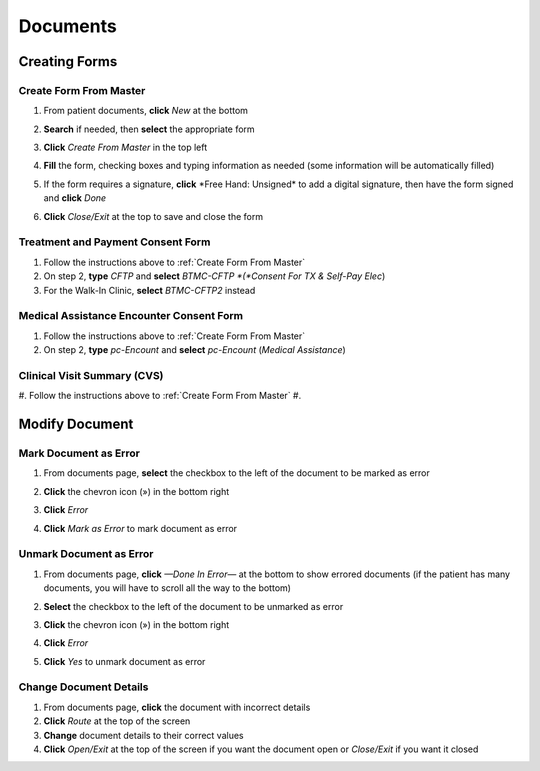 .. raw:: html

    <style> .signatureText {color: white; background-color: red;} </style>

.. role:: signatureText

*********
Documents
*********

Creating Forms
==============

Create Form From Master
-----------------------

#. From patient documents, **click** *New* at the bottom
#. **Search** if needed, then **select** the appropriate form
#. **Click** *Create From Master* in the top left

   .. image:: images/create-from-master.png

#. **Fill** the form, checking boxes and typing information as needed (some information will be automatically filled)
#. If the form requires a signature, **click** :signatureText:`*Free Hand: Unsigned*` to add a digital signature, then have the form signed and **click** *Done*

   .. image:: images/digital-signature.png

#. **Click** *Close/Exit* at the top to save and close the form

Treatment and Payment Consent Form
----------------------------------

#. Follow the instructions above to :ref:`Create Form From Master`
#. On step 2, **type** *CFTP* and **select** *BTMC-CFTP *(*Consent For TX & Self-Pay Elec*)
#. For the Walk-In Clinic, **select** *BTMC-CFTP2* instead

Medical Assistance Encounter Consent Form
-----------------------------------------

#. Follow the instructions above to :ref:`Create Form From Master`
#. On step 2, **type** *pc-Encount* and **select** *pc-Encount* (*Medical Assistance*)

Clinical Visit Summary (CVS)
----------------------------

#. Follow the instructions above to :ref:`Create Form From Master`
#. 

Modify Document
===============

Mark Document as Error
----------------------

#. From documents page, **select** the checkbox to the left of the document to be marked as error
#. **Click** the chevron icon (») in the bottom right
#. **Click** *Error*
#. **Click** *Mark as Error* to mark document as error

   .. image:: images/mark-error.png

Unmark Document as Error
------------------------

#. From documents page, **click** *—Done In Error—* at the bottom to show errored documents (if the patient has many documents, you will have to scroll all the way to the bottom)
#. **Select** the checkbox to the left of the document to be unmarked as error
#. **Click** the chevron icon (») in the bottom right
#. **Click** *Error*
#. **Click** *Yes* to unmark document as error

   .. image:: images/unmark-error.png

Change Document Details
-----------------------

#. From documents page, **click** the document with incorrect details
#. **Click** *Route* at the top of the screen
#. **Change** document details to their correct values
#. **Click** *Open/Exit* at the top of the screen if you want the document open or *Close/Exit* if you want it closed